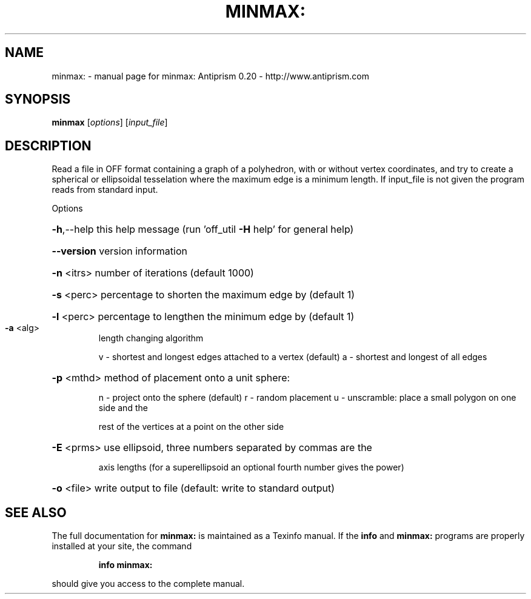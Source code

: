 .\" DO NOT MODIFY THIS FILE!  It was generated by help2man 1.38.4.
.TH MINMAX: "1" "February 2012" "minmax: Antiprism 0.20 - http://www.antiprism.com" "User Commands"
.SH NAME
minmax: \- manual page for minmax: Antiprism 0.20 - http://www.antiprism.com
.SH SYNOPSIS
.B minmax
[\fIoptions\fR] [\fIinput_file\fR]
.SH DESCRIPTION
Read a file in OFF format containing a graph of a polyhedron, with or
without vertex coordinates, and try to create a spherical or ellipsoidal
tesselation where the maximum edge is a minimum length. If input_file is
not given the program reads from standard input.
.PP
Options
.HP
\fB\-h\fR,\-\-help this help message (run 'off_util \fB\-H\fR help' for general help)
.HP
\fB\-\-version\fR version information
.HP
\fB\-n\fR <itrs> number of iterations (default 1000)
.HP
\fB\-s\fR <perc> percentage to shorten the maximum edge by (default 1)
.HP
\fB\-l\fR <perc> percentage to lengthen the minimum edge by (default 1)
.TP
\fB\-a\fR <alg>
length changing algorithm
.IP
v \- shortest and longest edges attached to a vertex (default)
a \- shortest and longest of all edges
.HP
\fB\-p\fR <mthd> method of placement onto a unit sphere:
.IP
n \- project onto the sphere (default)
r \- random placement
u \- unscramble: place a small polygon on one side and the
.IP
rest of the vertices at a point on the other side
.HP
\fB\-E\fR <prms> use ellipsoid, three numbers separated by commas are the
.IP
axis lengths (for a superellipsoid an optional fourth number
gives the power)
.HP
\fB\-o\fR <file> write output to file (default: write to standard output)
.SH "SEE ALSO"
The full documentation for
.B minmax:
is maintained as a Texinfo manual.  If the
.B info
and
.B minmax:
programs are properly installed at your site, the command
.IP
.B info minmax:
.PP
should give you access to the complete manual.
